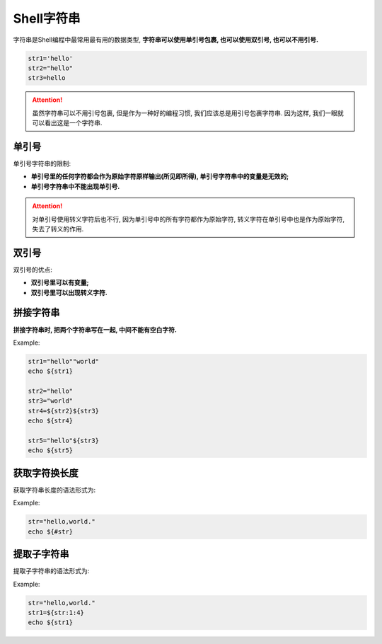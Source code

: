 Shell字符串
===========

字符串是Shell编程中最常用最有用的数据类型, \ **字符串可以使用单引号包裹, 也可以使用双引号, 也可以不用引号.**

.. code-block:: bash

    str1='hello'
    str2="hello"
    str3=hello

.. attention::

    虽然字符串可以不用引号包裹, 但是作为一种好的编程习惯, 我们应该总是用引号包裹字符串.
    因为这样, 我们一眼就可以看出这是一个字符串.


单引号
------

单引号字符串的限制:

-   **单引号里的任何字符都会作为原始字符原样输出(所见即所得), 单引号字符串中的变量是无效的;**

-   **单引号字符串中不能出现单引号.**
  
.. attention::
    
    对单引号使用转义字符后也不行, 因为单引号中的所有字符都作为原始字符, 转义字符在单引号中也是作为原始字符, 失去了转义的作用.


双引号
------

双引号的优点:

-   **双引号里可以有变量;**

-   **双引号里可以出现转义字符.**


拼接字符串
----------

**拼接字符串时, 把两个字符串写在一起, 中间不能有空白字符.**

Example:

.. code-block:: bash

    str1="hello""world"
    echo ${str1}

    str2="hello"
    str3="world"
    str4=${str2}${str3}
    echo ${str4}

    str5="hello"${str3}
    echo ${str5}


获取字符换长度
--------------

获取字符串长度的语法形式为: 

.. code-block:: bash
    :emphasize-lines: 1

    ${#strName}

Example:

.. code-block:: bash

    str="hello,world."
    echo ${#str}


提取子字符串
------------

提取子字符串的语法形式为: 

.. code-block:: bash
    :emphasize-lines: 3
    
    # 从索引值为start的位置开始, 提取长度为length的字符串
    # 位置索引从0开始
    ${strName:start:length}

Example:

.. code-block:: bash

    str="hello,world."
    str1=${str:1:4}
    echo ${str1}

